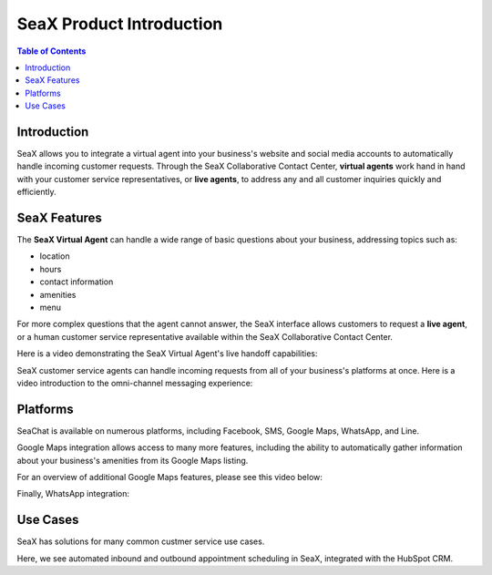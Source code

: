 .. _seax_product:

=========================
SeaX Product Introduction
=========================

.. contents:: Table of Contents
    :local:
    :depth: 3

Introduction
-------------------

SeaX allows you to integrate a virtual agent into your business's website and social media accounts to automatically handle incoming customer requests. Through the SeaX Collaborative Contact Center, **virtual agents** work hand in hand with your customer service representatives, or **live agents**, to address any and all customer inquiries quickly and efficiently.

SeaX Features
-------------------

The **SeaX Virtual Agent** can handle a wide range of basic questions about your business, addressing topics such as:

* location
* hours
* contact information
* amenities
* menu

For more complex questions that the agent cannot answer, the SeaX interface allows customers to request a **live agent**, or a human customer service representative available within the SeaX Collaborative Contact Center.

Here is a video demonstrating the SeaX Virtual Agent's live handoff capabilities:

.. raw:: html

   <iframe width="560" height="315" src="https://www.youtube.com/embed/j75YPzA0GlI" title="YouTube video player" frameborder="0" allow="accelerometer; autoplay; clipboard-write; encrypted-media; gyroscope; picture-in-picture" allowfullscreen></iframe>
   
SeaX customer service agents can handle incoming requests from all of your business's platforms at once. Here is a video introduction to the omni-channel messaging experience:

.. raw:: html

   <iframe width="560" height="315" src="https://www.youtube.com/embed/usb-RK7sHlA" title="YouTube video player" frameborder="0" allow="accelerometer; autoplay; clipboard-write; encrypted-media; gyroscope; picture-in-picture" allowfullscreen></iframe>


Platforms
-------------------

SeaChat is available on numerous platforms, including Facebook, SMS, Google Maps, WhatsApp, and Line.

Google Maps integration allows access to many more features, including the ability to automatically gather information about your business's amenities from its Google Maps listing.

For an overview of additional Google Maps features, please see this video below:

.. raw:: html

   <iframe width="560" height="315" src="https://www.youtube.com/embed/xe2Y9kmRR3M" title="YouTube video player" frameborder="0" allow="accelerometer; autoplay; clipboard-write; encrypted-media; gyroscope; picture-in-picture" allowfullscreen></iframe>

Finally, WhatsApp integration:

.. raw:: html

   <iframe width="560" height="315" src="https://www.youtube.com/embed/TzToP_Ka4zM" title="YouTube video player" frameborder="0" allow="accelerometer; autoplay; clipboard-write; encrypted-media; gyroscope; picture-in-picture" allowfullscreen></iframe>


Use Cases
-------------------
SeaX has solutions for many common custmer service use cases.

Here, we see automated inbound and outbound appointment scheduling in SeaX, integrated with the HubSpot CRM.

.. raw:: html

   <iframe width="560" height="315" src="https://www.youtube.com/embed/Bth5rMlFf8s" title="YouTube video player" frameborder="0" allow="accelerometer; autoplay; clipboard-write; encrypted-media; gyroscope; picture-in-picture" allowfullscreen></iframe>
